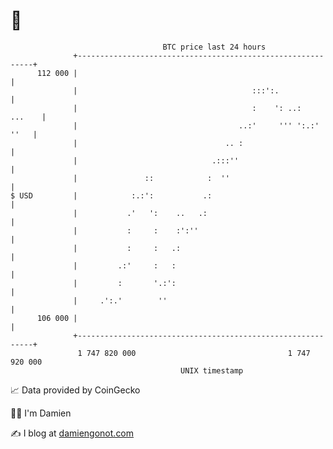 * 👋

#+begin_example
                                     BTC price last 24 hours                    
                 +------------------------------------------------------------+ 
         112 000 |                                                            | 
                 |                                       :::':.               | 
                 |                                       :    ': ..:   ...    | 
                 |                                    ..:'     ''' ':.:' ''   | 
                 |                                 .. :                       | 
                 |                              .:::''                        | 
                 |               ::            :  ''                          | 
   $ USD         |            :.:':           .:                              | 
                 |           .'   ':    ..   .:                               | 
                 |           :     :    :':''                                 | 
                 |           :     :   .:                                     | 
                 |         .:'     :   :                                      | 
                 |         :       '.:':                                      | 
                 |     .':.'        ''                                        | 
         106 000 |                                                            | 
                 +------------------------------------------------------------+ 
                  1 747 820 000                                  1 747 920 000  
                                         UNIX timestamp                         
#+end_example
📈 Data provided by CoinGecko

🧑‍💻 I'm Damien

✍️ I blog at [[https://www.damiengonot.com][damiengonot.com]]
